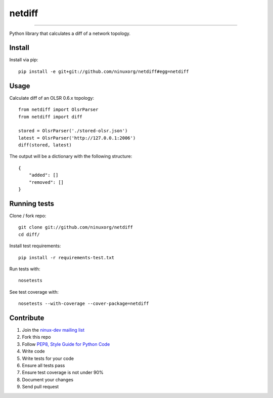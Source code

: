 netdiff
=======

.. image:: https://travis-ci.org/ninuxorg/netdiff.png
   :target: https://travis-ci.org/ninuxorg/netdiff

.. image:: https://coveralls.io/repos/ninuxorg/netdiff/badge.png
  :target: https://coveralls.io/r/ninuxorg/netdiff

.. image:: https://landscape.io/github/ninuxorg/netdiff/master/landscape.png
   :target: https://landscape.io/github/ninuxorg/netdiff/master
   :alt: Code Health

.. image:: https://requires.io/github/ninuxorg/netdiff/requirements.png?branch=master
   :target: https://requires.io/github/ninuxorg/netdiff/requirements/?branch=master
   :alt: Requirements Status

.. image:: https://badge.fury.io/py/netdiff.png
   :target: http://badge.fury.io/py/netdiff

.. image:: https://pypip.in/d/netdiff/badge.png
   :target: https://pypi.python.org/pypi/netdiff

------------

Python library that calculates a diff of a network topology.

Install
-------

Install via pip::

    pip install -e git+git://github.com/ninuxorg/netdiff#egg=netdiff

Usage
-----

Calculate diff of an OLSR 0.6.x topology::

    from netdiff import OlsrParser
    from netdiff import diff

    stored = OlsrParser('./stored-olsr.json')
    latest = OlsrParser('http://127.0.0.1:2006')
    diff(stored, latest)

The output will be a dictionary with the following structure::

    {
        "added": []
        "removed": []
    }

Running tests
-------------

Clone / fork repo::

    git clone git://github.com/ninuxorg/netdiff
    cd diff/

Install test requirements::

    pip install -r requirements-test.txt

Run tests with::

    nosetests

See test coverage with::

    nosetests --with-coverage --cover-package=netdiff

Contribute
----------

1. Join the `ninux-dev mailing list`_
2. Fork this repo
3. Follow `PEP8, Style Guide for Python Code`_
4. Write code
5. Write tests for your code
6. Ensure all tests pass
7. Ensure test coverage is not under 90%
8. Document your changes
9. Send pull request

.. _PEP8, Style Guide for Python Code: http://www.python.org/dev/peps/pep-0008/
.. _ninux-dev mailing list: http://ml.ninux.org/mailman/listinfo/ninux-dev
